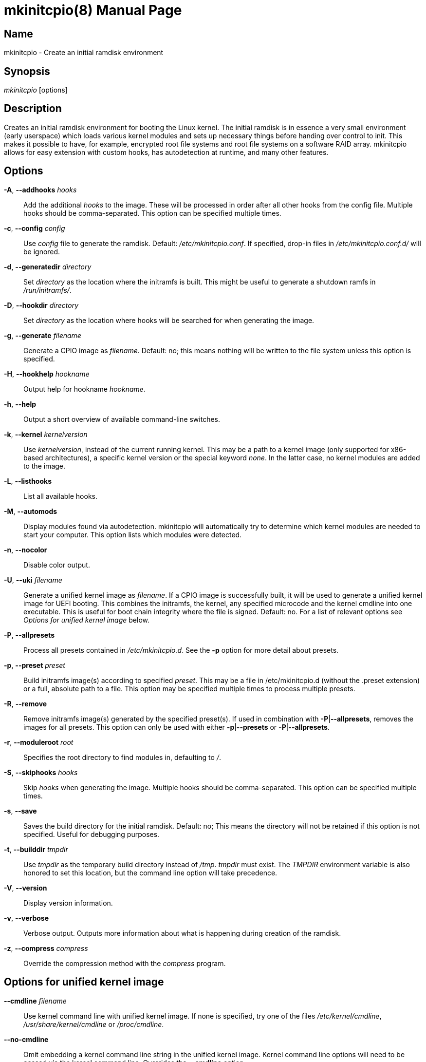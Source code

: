////
vim:set ts=4 sw=4 syntax=asciidoc noet:
SPDX-License-Identifier: GPL-2.0-only
////
:doctype: manpage

= mkinitcpio(8)


== Name

mkinitcpio - Create an initial ramdisk environment

== Synopsis

_mkinitcpio_ [options]

== Description

Creates an initial ramdisk environment for booting the Linux kernel. The
initial ramdisk is in essence a very small environment (early userspace) which
loads various kernel modules and sets up necessary things before handing over
control to init. This makes it possible to have, for example, encrypted root
file systems and root file systems on a software RAID array. mkinitcpio allows
for easy extension with custom hooks, has autodetection at runtime, and many
other features.

== Options

*-A*, *--addhooks* _hooks_::
    Add the additional _hooks_ to the image. These will be processed in order
    after all other hooks from the config file. Multiple hooks should be
    comma-separated. This option can be specified multiple times.

*-c*, *--config* _config_::
    Use _config_ file to generate the ramdisk. Default: _/etc/mkinitcpio.conf_.
    If specified, drop-in files in _/etc/mkinitcpio.conf.d/_ will be ignored.

*-d*, *--generatedir* _directory_::
    Set _directory_ as the location where the initramfs is built. This might be
    useful to generate a shutdown ramfs in _/run/initramfs/_.

*-D*, *--hookdir* _directory_::
    Set _directory_ as the location where hooks will be searched for when
    generating the image.

*-g*, *--generate* _filename_::
    Generate a CPIO image as _filename_. Default: no; this means nothing will be
    written to the file system unless this option is specified.

*-H*, *--hookhelp* _hookname_::
    Output help for hookname _hookname_.

*-h*, *--help*::
    Output a short overview of available command-line switches.

*-k*, *--kernel* _kernelversion_::
    Use _kernelversion_, instead of the current running kernel. This may be a
    path to a kernel image (only supported for x86-based architectures), a
    specific kernel version or the special keyword _none_. In the latter case,
    no kernel modules are added to the image.

*-L*, *--listhooks*::
    List all available hooks.

*-M*, *--automods*::
    Display modules found via autodetection. mkinitcpio will automatically try
    to determine which kernel modules are needed to start your computer. This
    option lists which modules were detected.

*-n*, *--nocolor*::
    Disable color output.

*-U*, *--uki* _filename_::
    Generate a unified kernel image as _filename_. If a CPIO image is
    successfully built, it will be used to generate a unified kernel image for
    UEFI booting. This combines the initramfs, the kernel, any specified
    microcode and the kernel cmdline into one executable. This is useful for
    boot chain integrity where the file is signed. Default: no.
    For a list of relevant options see _Options for unified kernel image_ below.

*-P*, *--allpresets*::
    Process all presets contained in _/etc/mkinitcpio.d_. See the *-p* option
    for more detail about presets.

*-p*, *--preset* _preset_::
    Build initramfs image(s) according to specified _preset_. This may be a file
    in /etc/mkinitcpio.d (without the .preset extension) or a full, absolute
    path to a file. This option may be specified multiple times to process
    multiple presets.

*-R*, *--remove*::
    Remove initramfs image(s) generated by the specified preset(s).
    If used in combination with *-P*|*--allpresets*, removes the images for all
    presets. This option can only be used with either *-p*|*--presets* or
    *-P*|*--allpresets*.

*-r*, *--moduleroot* _root_::
    Specifies the root directory to find modules in, defaulting to _/_.

*-S*, *--skiphooks* _hooks_::
    Skip _hooks_ when generating the image. Multiple hooks should be
    comma-separated. This option can be specified multiple times.

*-s*, *--save*::
    Saves the build directory for the initial ramdisk. Default: no; This means
    the directory will not be retained if this option is not specified. Useful
    for debugging purposes.

*-t*, *--builddir* _tmpdir_::
    Use _tmpdir_ as the temporary build directory instead of _/tmp_. _tmpdir_
    must exist. The _TMPDIR_ environment variable is also honored to set this
    location, but the command line option will take precedence.

*-V*, *--version*::
    Display version information.

*-v*, *--verbose*::
    Verbose output. Outputs more information about what is happening during
    creation of the ramdisk.

*-z*, *--compress* _compress_::
    Override the compression method with the _compress_ program.

== Options for unified kernel image

*--cmdline* _filename_::
    Use kernel command line with unified kernel image. If none is specified,
    try one of the files _/etc/kernel/cmdline_, _/usr/share/kernel/cmdline_
    or _/proc/cmdline_.

*--no-cmdline*::
    Omit embedding a kernel command line string in the unified kernel image.
    Kernel command line options will need to be passed via the kernel command
    line.
    Overrides the *--cmdline* option.

*--splash* _filename_::
    UEFI executables can show a bitmap file on boot.

*--uefistub* _filename_::
    UEFI stub image used for unified kernel image generation.
    Default: Attempts to look for a systemd-boot or gummiboot
    stub loader.

*--kernelimage* _filename_::
    Include a kernel image for the unified kernel image. Default: one of
    _/lib/modules/${KERNELVERSION}/vmlinuz_, _/boot/vmlinuz-${KERNELVERSION}_,
    or _/boot/vmlinuz-linux_.

*--microcode* _filename_::
    Include microcode into the unified kernel image. Default: no.

*--osrelease* _filename_::
    Include a os-release file for the unified kernel image.
    Default: _/etc/os-release_ or _/usr/lib/os-release_.

== About presets

A preset is a pre-defined definition on how to create an initial ramdisk.
Instead of specifying the configuration file and which output file, every time
you generate a new initial ramdisk, you define a preset and use the *-p* switch
to generate an initial ramdisk according to your preset.

Typically, presets are files located in _/etc/mkinitcpio.d/_ with the extension
_.preset_, e.g. _/etc/mkinitcpio.d/linux.preset_ for the *linux* preset.
It is possible to use files in other locations, too. Then the path to this
file needs to be specified.

Presets files are shell scripts that get sourced by mkinitcpio and the following
variables will influence its behavior.

Note, that mkinitcpio calls itself for each preset and passes the options
defined in the preset file file via command line arguments. Those are mentioned
in the description of the options below, so refer to the manual of the command
line arguments for more information about a particular option.

*PRESETS*::
    An array of preset names defined in this file. These names will be
    used as prefix to other options to provide preset-specific options.
    For example, if a
    _PRESET=(pass:['custom'])_ is given, then the image is specified via
    _custom_image=pass:['/boot/custom.img']_.

*<preset>_kver* (defaults to value of *ALL_kver* -- one of the two is *required*)::
    Specify the Kernel version (via *-k* in mkinitcpio).

*<preset>_config* (defaults to value of *ALL_config* -- one of the two is *required*)::
    Path to the configuration file (passed via *-c* to mkinitcpio).

*<preset>_uki* (one of *<preset>_uki* and *<preset>_image* is *required*)::
    Output file path for a unified kernel image (passed via *-U* to mkinitcpio).

*<preset>_image* (one of *<preset>_uki* and *<preset>_image* is *required*)::
    Output file path for the generated image (passed via *-g* to mkinitcpio).

*<preset>_options*::
    Further command line arguments to pass to mkinitcpio as a string or array.
    They will get appended at the end of the call to mkinitcpio (after all the
    options mentioned above), so this can be used to overwrite options (for
    example pass a *-S* _hook_ here to skip a hook).

== About install hooks

Install hooks are bash scripts which are sourced during mkinitcpio runtime in
order to add modules, binaries, and other files to the image. A variety of
functions exist to facilitate this.

*add_module* _modname_::
    Adds the module specified by _modname_ to the image. Dependencies are
    derived and added automatically.

*add_binary* _binary_ [ _destination_ ] [ _mode_ ]::
    Adds a binary to the image. The argument _binary_ need not be an absolute
    path and, if needed, a lookup will be performed. If the binary is a
    dynamically linked ELF binary, dependencies will be automatically added. If
    it is a symlink, both the symlink and the target binary will be added.
    Optionally, a destination within the initramfs image as well as a file mode
    can be specified. By default, the destination and mode be taken from the
    source derived from _binary_.

*add_file* _path_ [ _destination_ ] [ _mode_ ]::
    Adds a file and any needed parent directories to the image. If it is a
    symlink, both the symlink and the target file will be added. Optionally, a
    destination within the initramfs image as well as a file mode can be
    specified. By default, the destination and mode will be taken from the
    source and mode of the file specified by the _path_.

*add_dir* _path_::
    Adds a directory and its parents to the image.

*add_full_dir* _directory_ [ _glob_ ] [ _strip_prefix_ ]::
    Recursively adds a directory to the image by walking the given path and
    calling *add_file*, *add_dir*, and *add_symlink* accordingly. This function
    will not follow symlinks, nor will it add the targets of symlinks.
     +
    If the _glob_ argument is passed, only files and symlinks matching this glob
    will be added.
     +
    If the _strip_prefix_ argument is passed, it will be used to strip the
    destination path (path in the initramfs image) from the prefix specified by
    the _strip_prefix_ argument. This can be useful when writing rootfs-overlay
    hooks.

*add_symlink* _path_ [ _link-target_ ]::
    Adds a symlink to the image at the specified _path_, optionally pointing to
    the specified _link-target_. If the _link-target_ is not provided, it is
    assumed that this symlink exists in the real file system, and the target
    will be read using *readlink*(1). There is no checking done to ensure that
    the target of the symlink exists, and symlinks will not be followed
    recursively.

*add_all_modules* [ *-f* _filter_ ] _pattern_::
    Adds modules to the image, without regard for the autodetect whitelist.
    _pattern_ should be a subdirectory within the kernel tree describing a
    subset of modules to be included. Further refinement can be provided via
    the *-f* flag with an extended regular expression.

*add_checked_modules* [ *-f* _filter_ ] _pattern_::
    Similar to *add_all_modules* with the constraint that only modules matching
    the whitelist generated by the autodetect hook will be added to the image.
    If the autodetect hook is not present in the image, this function is
    identical to *add_all_modules*.

*add_runscript* _scriptname_::
    Adds a runtime hook to the image, which is a busybox ash compatible shell
    script. The name of the script is guaranteed to match the name of the hook
    the script is called from.

*add_udev_rule* _rule-file_::
    Adds a udev rule to the image. Dependencies on binaries will be discovered
    and added. The argument can be a rule file name (discovered from well known
    udev paths) or an absolute path.

*add_all_modules_from_symbol* _symbol_ _paths_::
    Adds modules from the _paths_ directories containing the _symbol_ to the
    image.

*add_checked_modules_from_symbol* _symbol_ _paths_::
    Similar to *add_all_modules_from_symbol* with the constraint that only
    modules matching the whitelist generated by the autodetect hook will be
    added to the image. If the autodetect hook is not present in the image, this
    function is identical to *add_all_modules_from_symbol*.

== About early CPIO

mkinitcpio has support for early CPIO. These are uncompressed CPIO archives
prepended to the main compressed CPIO archive. They are used for early loading
CPU microcode or loading ACPI table overrides.

Install hooks can install files to this archive by adding them to _$EARLYROOT_.

== About runtime hooks

Runtime hooks added to the image via the *add_runscript* function from an
install hook are able to provide extra functionality during early userspace.
Specific functions in these files will run at different times. A hook can
define one or more of these. At each hook point, hooks are run in the order
that they are defined in the HOOKS variable, except for cleanup hooks which are
run in reverse.

*run_earlyhook*::
    Functions of this name will be run once the API mounts have been setup and
    the kernel command line has been parsed. Daemons needed for early userspace
    should be started from this hook point.

*run_hook*::
    Functions of this name will be run after any early hooks, and after user
    defined modules have been installed. This is the most common hook point, and
    functionality such as scanning for LVM volumes and mapping encrypted volumes
    should be performed here.

*run_latehook*::
    Functions of this name will be run after root has been mounted. This is
    generally used for further necessary setup in the real root, such as
    mounting other system partitions.

*run_cleanuphook*::
    Functions of this name are run as late as possible. Any daemons started
    from a *run_earlyhook* function should be shut down here in preparation for
    switching to the real root.

*run_emergencyhook*::
    Functions of this name are run before the emergency shell launched in case
    of boot failure. For example this allows boot splash screens to terminate
    their process, so users will notice the failure.

== About post hooks

Post hooks are executables or scripts that get executed after the image has been
successfully generated and can be used for further processing (i.e. signing).
They receive the kernel as the first argument, the image as second and
optionally the unified kernel image as a third.

Note that the first argument will be empty when the mkinitcpio has been invoked
with *-k* _none_ or *-k* _version_ and the kernel image cannot be found on the
file system.

The following enviroment variables are passed:

*KERNELVERSION*::
    Contains the full version of the kernel the image has been built from.

*KERNELDESTINATION*::
    The default location where the kernel should be located for booting. This
    usually is the same as the first argument but might differ if mkinitcpio has
    not been invoked with *-k* _/boot/*_. If no kernel image has been found this
    variable will be empty as well.

== Early init environment

mkinitcpio gives special treatment to certain environment variables passed on
the kernel command line:

*break*[=__<premount|postmount>__]::
    If specified, mkinitcpio will start a shell during early init. The optional
    parameter controls when this occurs: when _premount_ or no parameter are
    specified, the shell will be launched prior to mounting root. If _postmount_
    is specified, the shell will be launched after mounting root.

**disablehooks=**__hooklist__::
    This is a comma separated list of hooks which will be skipped during early
    init.

**earlymodules=**__modulelist__::
    This is a comma separated list of modules which will be loaded prior to any
    others. This is generally not needed, and usually points to a configuration
    or kernel problem.

*quiet*::
    Causes mkinitcpio to output fewer messages during boot. Errors will not be
    suppressed.

*ro*::
    Specifies that root should be mounted with readonly permissions. This is the
    default behavior.

*rw*::
    Specifies that root should be mounted with readwrite permissions. This is
    generally only useful if your initramfs uses the _fsck_ hook.

**root=**__rootdevice__::
    This variable describes the root partition which early init will mount
    before passing control to the real init. mkinitcpio understands a variety of
    formats, the most basic of which is the path to the block device, either
    directly such as _/dev/sda2_, or using a udev symlink such as
    _/dev/disk/by-label/CorsairF80-root_. Support for identification by LABEL or
    UUID tags are also supported, such as, _LABEL=CorsairF80-root_. As of
    util-linux 2.22, PARTUUID and PARTLABEL are also supported. Identification
    via hex encoded major/minor device ID is supported for legacy reasons, but
    should be avoided as it tends to be fragile.

*rootdelay*[=__seconds__]::
    Sets the delay, in seconds, that mkinitcpio is willing to wait for the root
    device to show up, if it is not available immediately. This defaults to _10_
    seconds. If an invalid integer is passed, this variable will have no effect.

**rootflags=**__flaglist__::
    A comma-separated list of flags which will be passed onto the *mount*(8)
    command when mounting the root file system. Acceptable values are file
    system specific.

**rootfstype=**__fstype__::
    Overrides the type of file system being mounted as root. This should almost
    never be needed as *mount*(8) usually detects this on its own.

*rd.debug*::
    Enables shell debug (xtrace). If _rd.log_ is not also a parameter on the
    kernel command line, this parameter implies _rd.log=console_.

**rd.log**[__=<console|file|kmsg|all>__]::
    Enables logging of early userspace messages. If specified, the optional
    parameter describes where this information is logged. Multiple options can
    be **OR**-d together using the pipe (|) character. Messages are always
    logged to the console unless the _quiet_ parameter is passed. If the
    optional parameter is not specified, _kmsg|console_ is assumed. If _rd.log_
    is not present on the kernel command line, no logging will take place. +
    *console*;;
        Writes output to _/dev/console_.
    *file*;;
        Writes output to _/run/initramfs/init.log_.
    *kmsg*;;
        Writes output to the _/dev/kmsg_ device (introduced in Linux 3.5). This
        option is a no-op if your kernel lacks support for _/dev/kmsg_.
    *all*;;
        Writes output to all known log targets.

These are only the variables that the core of mkinitcpio honor. Additional
hooks may look for other environment variables and should be documented by the
help output for the hook.

== Reproducibility

mkinitcpio aims to create reproducible initramfs images by default.

This means that two subsequent runs of mkinitcpio should produce two files
that are identical at the binary level.

Timestamps within the initramfs are set to the Unix epoch of 1970-01-01.

Note that in order for the build to be fully reproducible, the compressor
specified (e.g. gzip, xz) must also produce reproducible archives. At the time
of writing, as an inexhaustive example, the lzop compressor is incapable of
producing reproducible archives due to the insertion of a runtime timestamp.

More information can be found at https://reproducible-builds.org.

== Files

_/etc/mkinitcpio.conf_::
    Default configuration file for mkinitcpio.
_/etc/mkinitcpio.conf.d_::
	Directory containing drop-in configuration files.

_/etc/mkinitcpio.d_::
    Directory containing mkinitcpio presets.

_/etc/initcpio/install_::
_/usr/lib/initcpio/install_::
    Search path for build time hooks.

_/etc/initcpio/hooks_::
_/usr/lib/initcpio/hooks_::
    Search path for early userspace runtime hooks.

_/etc/initcpio/post_::
_/usr/lib/initcpio/post_::
    Search path for post generation hooks.

== Examples

*mkinitcpio*::
    Perform a dry-run. This will generate an initial ramdisk but will not
    write anything. Use *-g* to create the real image.

*mkinitcpio -p linux*::
    Create an initial ramdisk based on the _linux_ preset.

*mkinitcpio -g /boot/initramfs-linux.img -k /boot/vmlinuz-linux*::
    Create an initial ramdisk for the kernel at /boot/vmlinuz-linux. The
    resulting image will be written to /boot/initramfs-linux.img.

*mkinitcpio -U /efi/EFI/Linux/systemd-linux.efi*::
    Create an initial ramdisk for the kernel along with a unified kernel image.
    The resulting executable will be written to
    _/efi/EFI/Linux/systemd-linux.efi_.

*mkinitcpio -U /efi/EFI/Linux/systemd-linux.efi --microcode /boot/intel-ucode.img --splash /usr/share/systemd/bootctl/splash-arch.bmp*::
    Create an initial ramdisk for the kernel and a unified kernel image. This
    also includes the Intel CPU microcode and a splash image which will be
    used during boot.

== See also

A more thorough article on configuring mkinitcpio:
https://wiki.archlinux.org/title/mkinitcpio

*initrd*(4), *lsinitcpio*(1), *mkinitcpio.conf*(5), *bootparam*(7)

== Bugs

Upon writing this man page, there were no noticeable bugs present. Please visit
https://gitlab.archlinux.org/archlinux/mkinitcpio/mkinitcpio/-/issues for an
up to date list.

== Authors

mkinitcpio is maintained by the Arch Linux community. Refer to the _AUTHORS_
file for a full list of contributors.

== Copyright

Copyright 🄯 mkinitcpio contributors. GPL-2.0-only.
